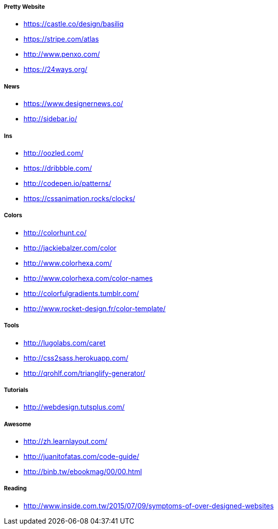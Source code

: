 













===== Pretty Website

* link:https://castle.co/design/basiliq[https://castle.co/design/basiliq]
* link:https://stripe.com/atlas[https://stripe.com/atlas]
* link:http://www.penxo.com/[http://www.penxo.com/]
* link:https://24ways.org/[https://24ways.org/]

===== News

* link:https://www.designernews.co/[https://www.designernews.co/]
* link:http://sidebar.io/[http://sidebar.io/]

===== Ins

* link:http://oozled.com/[http://oozled.com/]
* link:https://dribbble.com/[https://dribbble.com/]
* link:http://codepen.io/patterns/[http://codepen.io/patterns/]
* link:https://cssanimation.rocks/clocks/[https://cssanimation.rocks/clocks/]

===== Colors

* link:http://colorhunt.co/[http://colorhunt.co/]
* link:http://jackiebalzer.com/color[http://jackiebalzer.com/color]
* link:http://www.colorhexa.com/[http://www.colorhexa.com/]
* link:http://www.colorhexa.com/color-names[http://www.colorhexa.com/color-names]
* link:http://colorfulgradients.tumblr.com/[http://colorfulgradients.tumblr.com/]
* link:http://www.rocket-design.fr/color-template/[http://www.rocket-design.fr/color-template/]

===== Tools

* link:http://lugolabs.com/caret[http://lugolabs.com/caret]
* link:http://css2sass.herokuapp.com/[http://css2sass.herokuapp.com/]
* link:http://qrohlf.com/trianglify-generator/[http://qrohlf.com/trianglify-generator/]

===== Tutorials

* link:http://webdesign.tutsplus.com/[http://webdesign.tutsplus.com/]

===== Awesome

* link:http://zh.learnlayout.com/[http://zh.learnlayout.com/]
* link:http://juanitofatas.com/code-guide/[http://juanitofatas.com/code-guide/]
* link:http://binb.tw/ebookmag/00/00.html[http://binb.tw/ebookmag/00/00.html]

===== Reading

* link:http://www.inside.com.tw/2015/07/09/symptoms-of-over-designed-websites[http://www.inside.com.tw/2015/07/09/symptoms-of-over-designed-websites]

